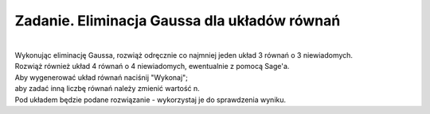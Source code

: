 .. -*- coding: utf-8 -*-

Zadanie. Eliminacja Gaussa dla układów równań
---------------------------------------------
|
| Wykonując eliminację Gaussa, rozwiąż odręcznie
  co najmniej jeden układ 3 równań o 3 niewiadomych.

| Rozwiąż również układ 4 równań o 4 niewiadomych, ewentualnie z pomocą Sage'a.

| Aby wygenerować układ równań naciśnij "Wykonaj";
| aby zadać inną liczbę równań należy zmienić wartość n.

| Pod układem będzie podane rozwiązanie - wykorzystaj je do sprawdzenia wyniku.

.. sagecellserver::

   n = 3

   A = random_matrix(ZZ, n, algorithm='echelonizable', rank=n)
   b = random_vector(ZZ, n)

   x = vector([var('x%d'%i) for i in range(1,n+1)])
   t = ["\ " + latex(l) + "& = &" + latex(r) for (l,r) in zip(A*x,b)]
   html("<center>$\\left\{\\begin{array}{rcr} %s \\end{array}\\right.$" % join(t," \\\ "))

   show(A\b)
